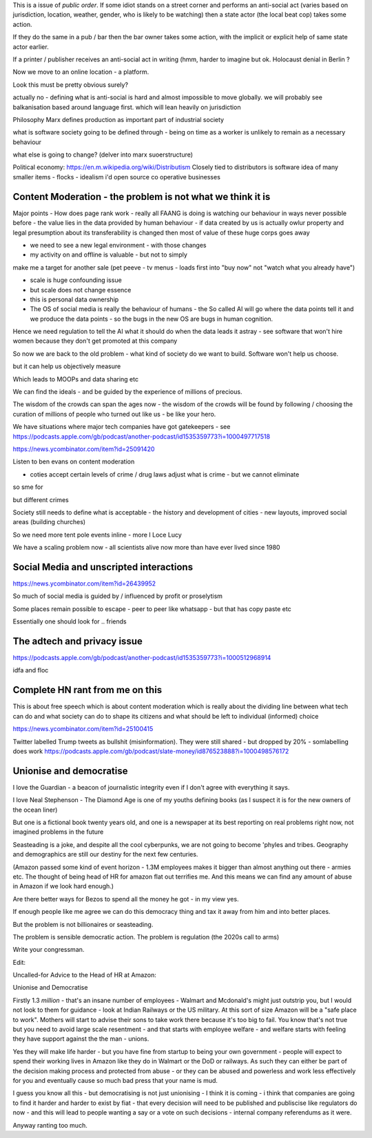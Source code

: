 This is a issue of *public order*.  If some idiot stands on a street corner and performs an anti-social act (varies based on jurisdiction, location, weather, gender, who is likely to be watching) then a state actor (the local beat cop) takes some action.

If they do the same in a pub / bar then the bar owner takes some action, with the implicit or explicit help of same state actor earlier.

If a printer / publisher receives an anti-social act in writing (hmm, harder to imagine but ok.  Holocaust denial in Berlin ? 

Now we move to an online location - a platform.

Look this must be pretty obvious surely? 

actually no - defining what is anti-social is hard and almost impossible to move globally.  we will probably see balkanisation based around language first.  which will lean heavily on jurisdiction

 

Philosophy 
Marx defines production as important part of industrial society

what is software society going to be defined through - being on time as a worker is unlikely to remain as a necessary behaviour

what else is going to change? (delver into marx suoerstructure)


Political economy:
https://en.m.wikipedia.org/wiki/Distributism
Closely tied to distributors is software idea of many smaller items - flocks - idealism i'd open source co operative businesses 

Content Moderation - the problem is not what we think it is 
----------------------

Major points
- How does page rank work 
- really all FAANG is doing is watching our behaviour in ways never possible before - the value lies in the data provided by human behaviour
- if data created by us is actually owlur property and legal presumption about its transferability is changed then most of value of these huge corps goes away

- we need to see a new legal environment - with those changes 

- my activity on and offline is valuable - but not to simply
make me a target for another sale 
(pet peeve - tv menus - loads first into "buy now" not "watch what you already have")

- scale is huge confounding issue

- but scale does not change essence

- this is personal data ownership

- The OS of social media is really the behaviour of humans - the So called AI will go where the data points tell it and we produce the data points - so the bugs in the new OS are bugs in human cognition.

Hence we need regulation to tell the AI what it should do when the data leads it astray - see software that won't hire women because they don't get promoted at this company

So now we are back to the old problem - what kind of society do we want to build.  Software won't help us choose.

but it can help us objectively measure 

Which leads to MOOPs and data sharing etc

We can find the ideals - and be guided by the experience of millions of precious.  

The wisdom of the crowds can span the ages now - the wisdom of the crowds will be found by following / choosing the curation of millions of people who turned out like us - be like your hero.



We have situations  where major tech companies have got gatekeepers - see https://podcasts.apple.com/gb/podcast/another-podcast/id1535359773?i=1000497717518



https://news.ycombinator.com/item?id=25091420


Listen to ben evans on content moderation 

- coties accept certain levels of crime / drug laws adjust what is crime - but we cannot eliminate 

so sme for 

but different crimes 

Society still needs to define what is acceptable
- the history and development of cities - new layouts, improved social areas (building churches)

So we need more tent pole events inline - more I Loce Lucy 

We have a scaling problem now - all scientists alive now more than have ever lived since 1980


Social Media and unscripted interactions
--------------------------

https://news.ycombinator.com/item?id=26439952

So much of social media is guided by / influenced by profit or proselytism 

Some places remain possible to escape - peer to peer like whatsapp - but that has copy paste etc

Essentially one should look for .. friends 


The adtech and privacy issue
---------------
https://podcasts.apple.com/gb/podcast/another-podcast/id1535359773?i=1000512968914

idfa and floc 


Complete HN rant from me on this
----------------------
This is about free speech which is about content moderation which is really about the dividing line between what tech can do and what society can do to shape its citizens and what should be left to individual (informed) choice

https://news.ycombinator.com/item?id=25100415


Twitter labelled Trump tweets as bullshit (misinformation).  They were still shared - but dropped by 20% - somlabelling does work 
https://podcasts.apple.com/gb/podcast/slate-money/id876523888?i=1000498576172


Unionise and democratise
------------------------
I love the Guardian - a beacon of journalistic integrity even if I don't agree with everything it says.

I love Neal Stephenson - The Diamond Age is one of my youths defining books (as I suspect it is for the new owners of the ocean liner)

But one is a fictional book twenty years old, and one is a newspaper at its best reporting on real problems right now, not imagined problems in the future

Seasteading is a joke,  and despite all the cool cyberpunks, we are not going to become 'phyles and tribes.  Geography and demographics are still our destiny for the next few centuries.

(Amazon passed some kind of event horizon - 1.3M employees makes it bigger than almost anything out there - armies etc.  The thought of being head of HR for amazon flat out terrifies me. And this means we can find any amount of abuse in Amazon if we look hard enough.)

Are there better ways for Bezos to spend all the money he got - in my view yes.

If enough people like me agree we can do this democracy thing and tax it away from him and into better places.

But the problem  is  not billionaires or seasteading.

The problem is sensible democratic action.  The problem is regulation (the 2020s call to arms)

Write your congressman.

Edit:

Uncalled-for Advice to the Head of HR at Amazon:

Unionise and Democratise

Firstly 1.3 *million* - that's an insane number of employees - Walmart and Mcdonald's might just outstrip you, but I would  not look to them for guidance - look at Indian Railways or the US military.  At this sort of size Amazon will be a "safe place to work".  Mothers will start to advise their sons to take work there because it's too big to fail.  You know that's not true but you need to avoid large scale resentment - and that starts with employee welfare - and welfare starts with feeling they have support against the the man - unions.

Yes they will make life harder - but you have fine from startup to being your own government - people will expect to spend their working lives in Amazon like they do in Walmart or the DoD or railways. As such they can either be part of the decision making process and protected from abuse - or they can be abused and powerless and work less effectively for you and eventually cause so much bad press that your name is mud.

I guess you know all this - but democratising is not just unionising - I think it is coming - i think that companies are going to find it harder and harder to exist by fiat - that every decision will need to be published and publiscise 
like regulators do now - and this will lead to people wanting a say or a vote on such decisions - internal company referendums as it were.

Anyway ranting too much.



